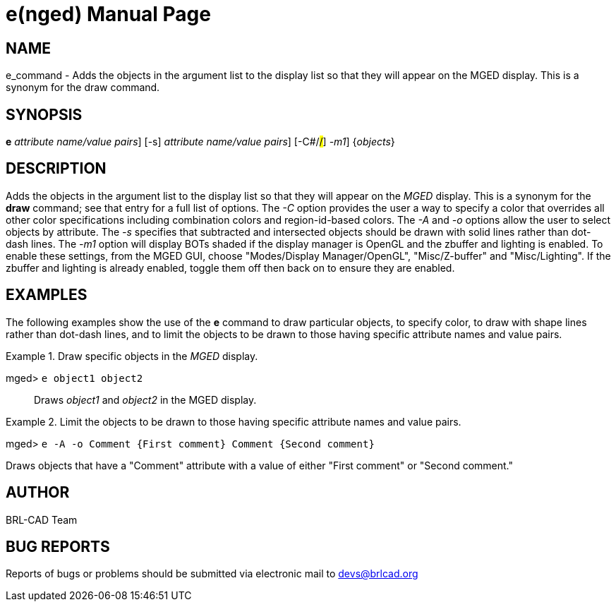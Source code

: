 = e(nged)
BRL-CAD Team
:doctype: manpage
:man manual: BRL-CAD User Commands
:man source: BRL-CAD
:page-layout: base

== NAME

e_command - Adds the objects in the argument list to the display list so
  that they will appear on the MGED display. This is a
  synonym for the draw command.
   

== SYNOPSIS

*[cmd]#e#*  [-A [rep]_attribute name/value pairs_] [-s] [-A -o[rep]_attribute name/value pairs_] [-C#/#/#] [[rep]_-m1_] {[rep]_objects_}

== DESCRIPTION

Adds the objects in the argument list to the display list so that they will appear on the _MGED_ display. This is a synonym for the *[cmd]#draw#*  command; see that entry for a full list of options. The _-C_ option provides the user a way to specify a color that overrides all other color specifications including combination colors and region-id-based colors. The _-A_ and _-o_ options allow the user to select objects by attribute. The _-s_ specifies that subtracted and intersected objects should be drawn with solid lines rather than dot-dash lines. The _-m1_ option will display BOTs shaded if the display manager is OpenGL and the zbuffer and lighting is enabled. To enable these settings, from the MGED GUI, choose "Modes/Display Manager/OpenGL", "Misc/Z-buffer" and "Misc/Lighting". If the zbuffer and lighting is already enabled, toggle them off then back on to ensure they are enabled.

== EXAMPLES

The following examples show the use of the *[cmd]#e#* command to draw particular objects, to specify color, to draw with shape lines rather than dot-dash lines, and to limit the objects to be drawn to those having specific attribute names and value pairs.

.Draw specific objects in the _MGED_ display.
====

[prompt]#mged># [ui]`e object1 object2` ::
Draws _object1_ and _object2_ in the MGED display.
====

.Limit the objects to be drawn to those having specific attribute names and value pairs.
====
[prompt]#mged># [ui]`e -A -o Comment {First comment} Comment {Second comment}` 

Draws objects that have a "Comment" attribute with a value of either "First comment" or "Second comment." 
====

== AUTHOR

BRL-CAD Team

== BUG REPORTS

Reports of bugs or problems should be submitted via electronic mail to mailto:devs@brlcad.org[]